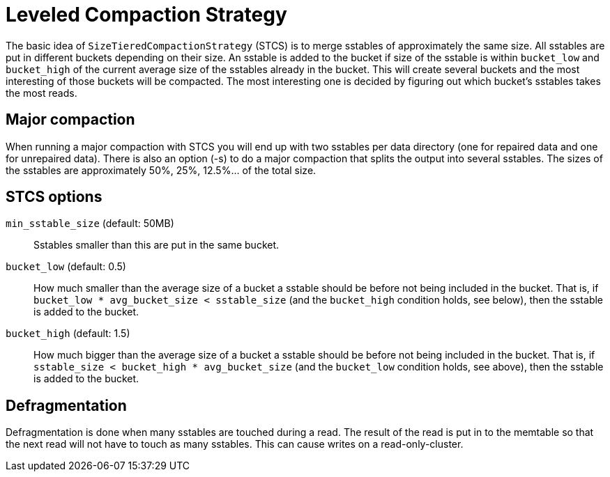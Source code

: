 = Leveled Compaction Strategy

The basic idea of `SizeTieredCompactionStrategy` (STCS) is to merge
sstables of approximately the same size. All sstables are put in
different buckets depending on their size. An sstable is added to the
bucket if size of the sstable is within `bucket_low` and `bucket_high`
of the current average size of the sstables already in the bucket. This
will create several buckets and the most interesting of those buckets
will be compacted. The most interesting one is decided by figuring out
which bucket's sstables takes the most reads.

== Major compaction

When running a major compaction with STCS you will end up with two
sstables per data directory (one for repaired data and one for
unrepaired data). There is also an option (-s) to do a major compaction
that splits the output into several sstables. The sizes of the sstables
are approximately 50%, 25%, 12.5%... of the total size.

== STCS options

`min_sstable_size` (default: 50MB)::
  Sstables smaller than this are put in the same bucket.
`bucket_low` (default: 0.5)::
  How much smaller than the average size of a bucket a sstable should be
  before not being included in the bucket. That is, if
  `bucket_low * avg_bucket_size < sstable_size` (and the `bucket_high`
  condition holds, see below), then the sstable is added to the bucket.
`bucket_high` (default: 1.5)::
  How much bigger than the average size of a bucket a sstable should be
  before not being included in the bucket. That is, if
  `sstable_size < bucket_high * avg_bucket_size` (and the `bucket_low`
  condition holds, see above), then the sstable is added to the bucket.

== Defragmentation

Defragmentation is done when many sstables are touched during a read.
The result of the read is put in to the memtable so that the next read
will not have to touch as many sstables. This can cause writes on a
read-only-cluster.
